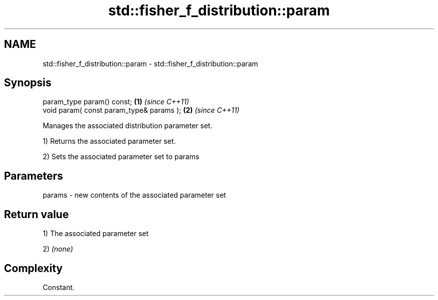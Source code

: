 .TH std::fisher_f_distribution::param 3 "Nov 25 2015" "2.1 | http://cppreference.com" "C++ Standard Libary"
.SH NAME
std::fisher_f_distribution::param \- std::fisher_f_distribution::param

.SH Synopsis
   param_type param() const;               \fB(1)\fP \fI(since C++11)\fP
   void param( const param_type& params ); \fB(2)\fP \fI(since C++11)\fP

   Manages the associated distribution parameter set.

   1) Returns the associated parameter set.

   2) Sets the associated parameter set to params

.SH Parameters

   params - new contents of the associated parameter set

.SH Return value

   1) The associated parameter set

   2) \fI(none)\fP

.SH Complexity

   Constant.
